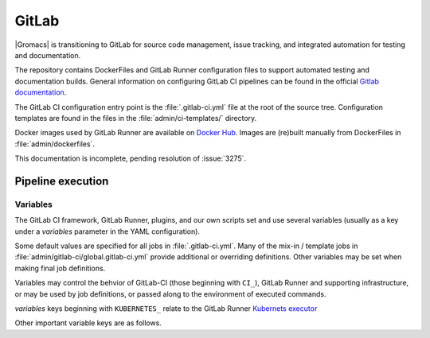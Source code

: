 GitLab
======

|Gromacs| is transitioning to GitLab for source code management, issue tracking,
and integrated automation for testing and documentation.

The repository contains DockerFiles and GitLab Runner configuration
files to support automated testing and documentation builds.
General information on configuring GitLab CI pipelines can be found
in the official `Gitlab documentation <https://docs.gitlab.com/ee/ci/yaml/>`_.

The GitLab CI configuration entry point is the :file:`.gitlab-ci.yml` file
at the root of the source tree.
Configuration templates are found in the files in the
:file:`admin/ci-templates/` directory.

Docker images used by GitLab Runner are available on `Docker Hub <https://hub.docker.com/u/gromacs>`__.
Images are (re)built manually from DockerFiles in :file:`admin/dockerfiles`.

This documentation is incomplete, pending resolution of :issue:`3275`.

..  todo:: Expand this documentation to resolve :issue:`3275`

Pipeline execution
------------------

.. todo:: Discuss the distinct characteristics of |Gromacs| CI pipelines to relevant to job configuration.

.. todo:: Comment on the number of pipelines that can be or which are likely to be running at the same time.

Variables
~~~~~~~~~

The GitLab CI framework, GitLab Runner, plugins, and our own scripts set and
use several variables (usually as a key under a *variables* parameter in
the YAML configuration).

Some default values are specified for all jobs in :file:`.gitlab-ci.yml`.
Many of the mix-in / template jobs in :file:`admin/gitlab-ci/global.gitlab-ci.yml`
provide additional or overriding definitions.
Other variables may be set when making final job definitions.

Variables may control the behvior of GitLab-CI (those beginning with ``CI_``),
GitLab Runner and supporting infrastructure, or may be used by job definitions,
or passed along to the environment of executed commands.

*variables* keys beginning with ``KUBERNETES_`` relate to the GitLab Runner
`Kubernets executor <https://docs.gitlab.com/runner/executors/kubernetes.html#the-kubernetes-executor>`__

Other important variable keys are as follows.

.. glossary::
     CACHE_FALLBACK_KEY
        *TODO: consumer?*

     BUILD_DIR
        *TODO: consumer? impact? conventions/heuristics?*

     INSTALL_DIR
        *TODO: consumer? impact? conventions/heuristics?*

